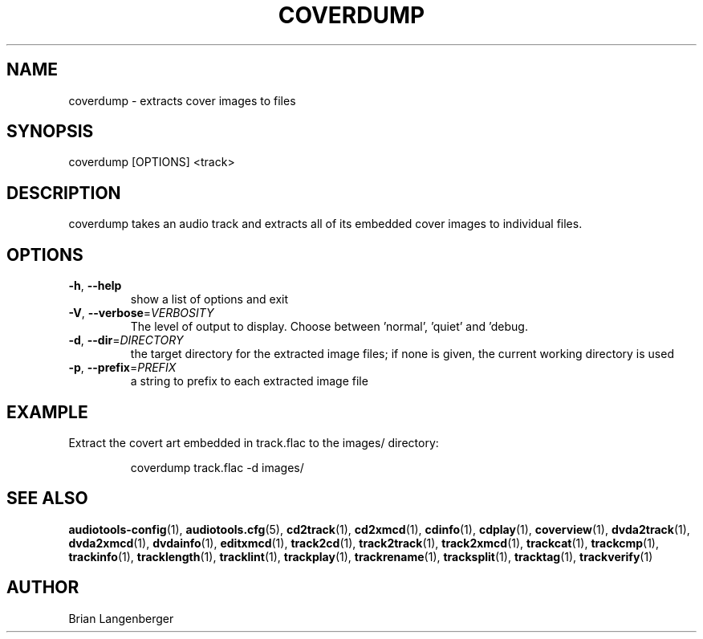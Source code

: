 .TH "COVERDUMP" 1 "April 2011" "" "Cover Image Extractor"
.SH NAME
coverdump \- extracts cover images to files
.SH SYNOPSIS
coverdump [OPTIONS] <track>
.SH DESCRIPTION
.PP
coverdump takes an audio track and extracts all of its embedded cover images to individual files.
.SH OPTIONS
.TP
\fB\-h\fR, \fB\-\-help\fR
show a list of options and exit
.TP
\fB\-V\fR, \fB\-\-verbose\fR=\fIVERBOSITY\fR
The level of output to display. Choose between 'normal', 'quiet' and 'debug.
.TP
\fB\-d\fR, \fB\-\-dir\fR=\fIDIRECTORY\fR
the target directory for the extracted image files; if none is given, the current working directory is used
.TP
\fB\-p\fR, \fB\-\-prefix\fR=\fIPREFIX\fR
a string to prefix to each extracted image file
.SH EXAMPLE
.LP
Extract the covert art embedded in track.flac to the images/ directory:
.IP
coverdump track.flac -d images/

.SH SEE ALSO
.BR audiotools-config (1),
.BR audiotools.cfg (5),
.BR cd2track (1),
.BR cd2xmcd (1),
.BR cdinfo (1),
.BR cdplay (1),
.BR coverview (1),
.BR dvda2track (1),
.BR dvda2xmcd (1),
.BR dvdainfo (1),
.BR editxmcd (1),
.BR track2cd (1),
.BR track2track (1),
.BR track2xmcd (1),
.BR trackcat (1),
.BR trackcmp (1),
.BR trackinfo (1),
.BR tracklength (1),
.BR tracklint (1),
.BR trackplay (1),
.BR trackrename (1),
.BR tracksplit (1),
.BR tracktag (1),
.BR trackverify (1)
.SH AUTHOR
Brian Langenberger
